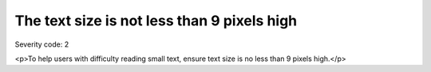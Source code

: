 ===============================
The text size is not less than 9 pixels high
===============================

Severity code: 2

.. php:class:: textIsNotSmall

<p>To help users with difficulty reading small text, ensure text size is no less than 9 pixels high.</p>
